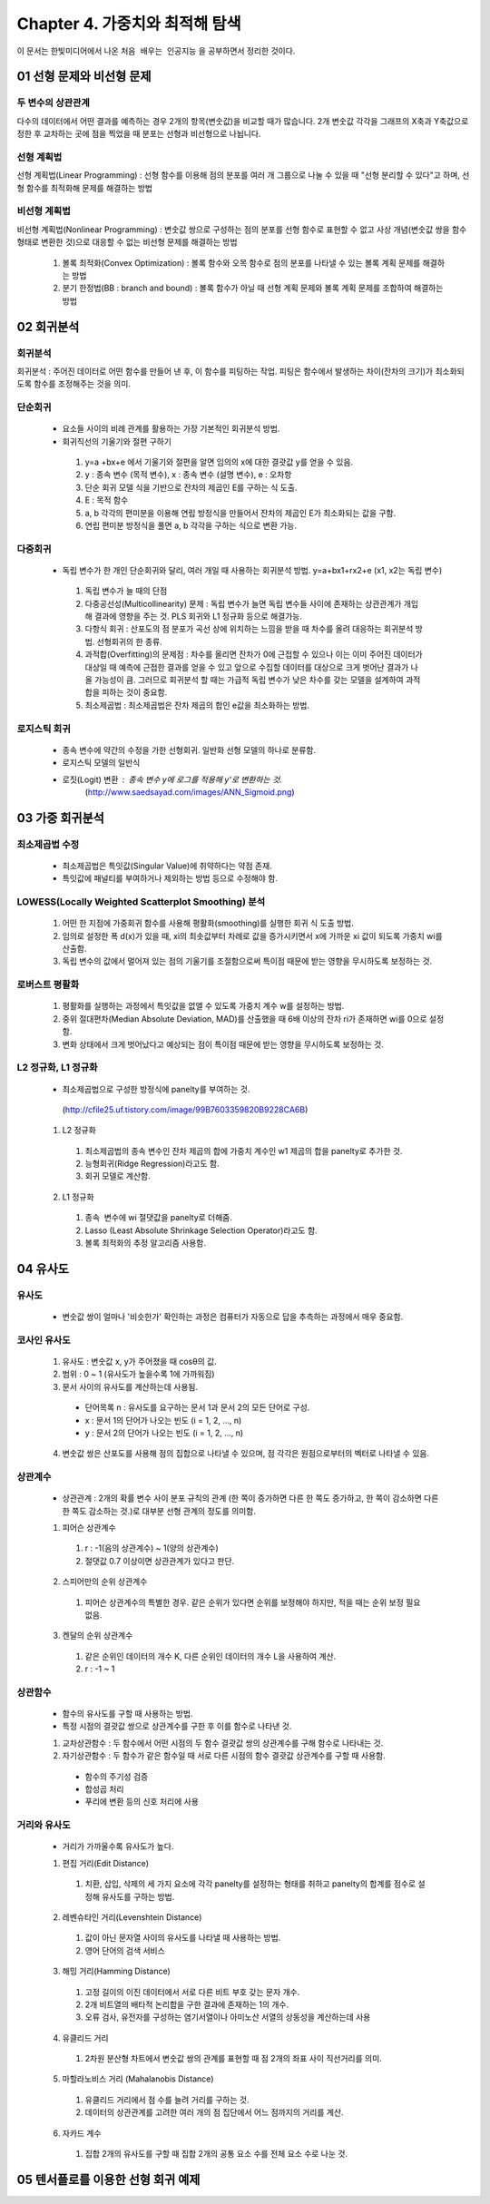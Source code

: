 .. _Chapter4:

***************************
Chapter 4. 가중치와 최적해 탐색
***************************

이 문서는 한빛미디어에서 나온 ``처음 배우는 인공지능`` 을 공부하면서 정리한 것이다.

.. _01 선형 문제와 비선형 문제

01 선형 문제와 비선형 문제
==========================

두 변수의 상관관계
-----------------
| 다수의 데이터에서 어떤 결과를 예측하는 경우 2개의 항목(변숫값)을 비교할 때가 많습니다. 2개 변숫값 각각을 그래프의 X축과 Y축값으로 정한 후 교차하는 곳에 점을 찍었을 때 분포는 선형과 비선형으로 나뉩니다.

선형 계획법
----------
| 선형 계획법(Linear Programming) : 선형 함수를 이용해 점의 분포를 여러 개 그룹으로 나눌 수 있을 때 "선형 분리할 수 있다"고 하며, 선형 함수를 최적화해 문제를 해결하는 방법

비선형 계획법
------------
| 비선형 계획법(Nonlinear Programming) : 변숫값 쌍으로 구성하는 점의 분포를 선형 함수로 표현할 수 없고 사상 개념(변숫값 쌍을 함수 형태로 변환한 것)으로 대응할 수 없는 비선형 문제를 해결하는 방법

 1. 볼록 최적화(Convex Optimization) : 볼록 함수와 오목 함수로 점의 분포를 나타낼 수 있는 볼록 계획 문제를 해결하는 방법
 2. 분기 한정법(BB : branch and bound) : 볼록 함수가 아닐 때 선형 계획 문제와 볼록 계획 문제를 조합하여 해결하는 방법

02 회귀분석
==========

회귀분석
--------
회귀분석 : 주어진 데이터로 어떤 함수를 만들어 낸 후, 이 함수를 피팅하는 작업. 피팅은 함수에서 발생하는 차이(잔차의 크기)가 최소화되도록 함수를 조정해주는 것을 의미.

단순회귀
--------
 * 요소들 사이의 비례 관계를 활용하는 가장 기본적인 회귀분석 방법.
 * 회귀직선의 기울기와 절편 구하기
  1. y=a +bx+e 에서 기울기와 절편을 알면 임의의 x에 대한 결괏값 y를 얻을 수 있음.
  2. y : 종속 변수 (목적 변수), x : 종속 변수 (설명 변수), e : 오차항
  3. 단순 회귀 모델 식을 기반으로 잔차의 제곱인 E를 구하는 식 도출.
  4. E : 목적 함수
  5. a, b 각각의 편미분을 이용해 연립 방정식을 만들어서 잔차의 제곱인 E가 최소화되는 값을 구함.
  6. 연립 편미분 방정식을 풀면 a, b 각각을 구하는 식으로 변환 가능.
      
다중회귀
--------
 * 독립 변수가 한 개인 단순회귀와 달리, 여러 개일 때 사용하는 회귀분석 방법. y=a+bx1+rx2+e (x1, x2는 독립 변수)
  1. 독립 변수가 늘 때의 단점
  2. 다중공선성(Multicollinearity) 문제 : 독립 변수가 늘면 독립 변수들 사이에 존재하는 상관관계가 개입해 결과에 영향을 주는 것. PLS 회귀와 L1 정규화 등으로 해결가능.
  3. 다항식 회귀 : 산포도의 점 분포가 곡선 상에 위치하는 느낌을 받을 때 차수를 올려 대응하는 회귀분석 방법. 선형회귀의 한 종류.
  4. 과적합(Overfitting)의 문제점 : 차수를 올리면 잔차가 0에 근접할 수 있으나 이는 이미 주어진 데이터가 대상일 때 예측에 근접한 결과를 얻을 수 있고 앞으로 수집할 데이터를 대상으로 크게 벗어난 결과가 나올 가능성이 큼. 그러므로 회귀분석 할 때는 가급적 독립 변수가 낮은 차수를 갖는 모델을 설계하여 과적합을 피하는 것이 중요함.
  5. 최소제곱법 : 최소제곱법은 잔차 제곱의 합인 e값을 최소화하는 방법.

로지스틱 회귀
------------
 * 종속 변수에 약간의 수정을 가한 선형회귀. 일반화 선형 모델의 하나로 분류함.
 * 로지스틱 모델의 일반식
 * 로짓(Logit) 변환 : 종속 변수 y에 로그를 적용해 y'로 변환하는 것.
    (http://www.saedsayad.com/images/ANN_Sigmoid.png)
  

03 가중 회귀분석
===============

최소제곱법 수정
--------------
 * 최소제곱법은 특잇값(Singular Value)에 취약하다는 약점 존재.
 * 특잇값에 패널티를 부여하거나 제외하는 방법 등으로 수정해야 함.

LOWESS(Locally Weighted Scatterplot Smoothing) 분석
----------------------------------------------------
 1. 어떤 한 지점에 가중회귀 함수를 사용해 평활화(smoothing)를 실행한 회귀 식 도출 방법.
 2. 임의로 설정한 폭 d(x)가 있을 때, xi의 최솟값부터 차례로 값을 증가시키면서 x에 가까운 xi 값이 되도록 가중치 wi를 산출함.
 3. 독립 변수의 값에서 멀어져 있는 점의 기울기를 조절함으로써 특이점 때문에 받는 영향을 무시하도록 보정하는 것.
  
로버스트 평활화
--------------
 1. 평활화를 실행하는 과정에서 특잇값을 없앨 수 있도록 가중치 계수 w를 설정하는 방법.
 2. 중위 절대편차(Median Absolute Deviation, MAD)를 산출했을 때 6배 이상의 잔차 ri가 존재하면 wi를 0으로 설정함.
 3. 변화 상태에서 크게 벗어났다고 예상되는 점이 특이점 때문에 받는 영향을 무시하도록 보정하는 것.
  
L2 정규화, L1 정규화
-------------------
 * 최소제곱법으로 구성한 방정식에 panelty를 부여하는 것.
  (http://cfile25.uf.tistory.com/image/99B7603359820B9228CA6B)
  
 1. L2 정규화
  1. 최소제곱법의 종속 변수인 잔차 제곱의 합에 가중치 계수인 w1 제곱의 합을 panelty로 추가한 것.
  2. 능형회귀(Ridge Regression)라고도 함.
  3. 회귀 모델로 계산함.
   
 2. L1 정규화
  1. 종속  변수에 wi 절댓값을 panelty로 더해줌.
  2. Lasso (Least Absolute Shrinkage Selection Operator)라고도 함.
  3. 볼록 최적화의 추정 알고리즘 사용함.


04 유사도
=========

유사도
------
 * 변숫값 쌍이 얼마나 '비슷한가' 확인하는 과정은 컴퓨터가 자동으로 답을 추측하는 과정에서 매우 중요함.

코사인 유사도
------------
 1. 유사도 : 변숫값 x, y가 주어졌을 때 cosθ의 값.
 2. 범위 : 0 ~ 1 (유사도가 높을수록 1에 가까워짐)
 3. 문서 사이의 유사도를 계산하는데 사용됨.
  * 단어목록 n : 유사도를 요구하는 문서 1과 문서 2의 모든 단어로 구성.
  * x : 문서 1의 단어가 나오는 빈도 (i = 1, 2, ..., n)
  * y : 문서 2의 단어가 나오는 빈도 (i = 1, 2, ..., n)
 4. 변숫값 쌍은 산포도를 사용해 점의 집합으로 나타낼 수 있으며, 점 각각은 원점으로부터의 벡터로 나타낼 수 있음.
 
상관계수
--------
 * 상관관계 : 2개의 확률 변수 사이 분포 규칙의 관계 (한 쪽이 증가하면 다른 한 쪽도 증가하고, 한 쪽이 감소하면 다른 한 쪽도 감소하는 것.)로 대부분 선형 관계의 정도를 의미함. 
 1. 피어슨 상관계수
  1. r : -1(음의 상관계수) ~ 1(양의 상관계수)
  2. 절댓값 0.7 이상이면 상관관계가 있다고 판단.
 2. 스피어만의 순위 상관계수
  1. 피어슨 상관계수의 특별한 경우. 같은 순위가 있다면 순위를 보정해야 하지만, 적을 때는 순위 보정 필요없음.
 3. 켄달의 순위 상관계수
  1. 같은 순위인 데이터의 개수 K, 다른 순위인 데이터의 개수 L을 사용하여 계산.
  2. r : -1 ~ 1

상관함수
---------
 * 함수의 유사도를 구할 때 사용하는 방법.
 * 특정 시점의 결괏값 쌍으로 상관계수를 구한 후 이를 함수로 나타낸 것.
 1. 교차상관함수 : 두 함수에서 어떤 시점의 두 함수 결괏값 쌍의 상관계수를 구해 함수로 나타내는 것.
 2. 자기상관함수 : 두 함수가 같은 함수일 때 서로 다른 시점의 함수 결괏값 상관계수를 구할 때 사용함.
  * 함수의 주기성 검증
  * 합성곱 처리
  * 푸리에 변환 등의 신호 처리에 사용
  
거리와 유사도
-------------
 * 거리가 가까울수록 유사도가 높다.
 1. 편집 거리(Edit Distance)
  1. 치환, 삽입, 삭제의 세 가지 요소에 각각 panelty를 설정하는 형태를 취하고 panelty의 합계를 점수로 설정해 유사도를 구하는 방법.
 2. 레벤슈타인 거리(Levenshtein Distance)
  1. 값이 아닌 문자열 사이의 유사도를 나타낼 때 사용하는 방법.
  2. 영어 단어의 검색 서비스
 3. 해밍 거리(Hamming Distance)
  1. 고정 길이의 이진 데이터에서 서로 다른 비트 부호 갖는 문자 개수.
  2. 2개 비트열의 배타적 논리합을 구한 결과에 존재하는 1의 개수.
  3. 오류 검사, 유전자를 구성하는 염기서열이나 아미노산 서열의 상동성을 계산하는데 사용 
 4. 유클리드 거리
  1. 2차원 분산형 차트에서 변숫값 쌍의 관계를 표현할 때 점 2개의 좌표 사이 직선거리를 의미.
 5. 마할라노비스 거리 (Mahalanobis Distance)
  1. 유클리드 거리에서 점 수를 늘려 거리를 구하는 것.
  2. 데이터의 상관관계를 고려한 여러 개의 점 집단에서 어느 점까지의 거리를 계산.
 6. 자카드 계수
  1. 집합 2개의 유사도를 구할 때 집합 2개의 공통 요소 수를 전체 요소 수로 나눈 것.
  
  
05 텐서플로를 이용한 선형 회귀 예제
=================================
